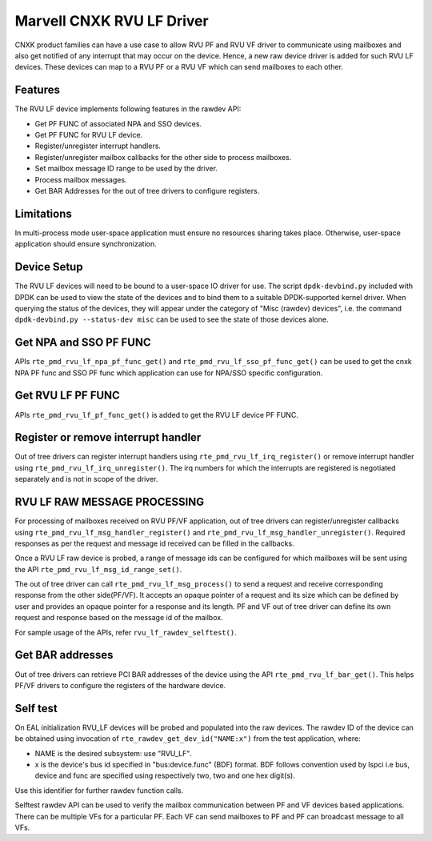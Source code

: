 ..  SPDX-License-Identifier: BSD-3-Clause
    Copyright(c) 2024 Marvell.

Marvell CNXK RVU LF Driver
==========================

CNXK product families can have a use case to allow RVU PF and RVU VF
driver to communicate using mailboxes and also get notified
of any interrupt that may occur on the device.
Hence, a new raw device driver is added for such RVU LF devices.
These devices can map to a RVU PF or a RVU VF which
can send mailboxes to each other.

Features
--------

The RVU LF device implements following features in the rawdev API:

- Get PF FUNC of associated NPA and SSO devices.
- Get PF FUNC for RVU LF device.
- Register/unregister interrupt handlers.
- Register/unregister mailbox callbacks for the other side to process mailboxes.
- Set mailbox message ID range to be used by the driver.
- Process mailbox messages.
- Get BAR Addresses for the out of tree drivers to configure registers.

Limitations
-----------

In multi-process mode user-space application must ensure
no resources sharing takes place.
Otherwise, user-space application should ensure synchronization.

Device Setup
------------

The RVU LF devices will need to be bound to a user-space IO driver for use.
The script ``dpdk-devbind.py`` included with DPDK can be used to
view the state of the devices and to bind them to a suitable DPDK-supported
kernel driver. When querying the status of the devices, they will appear under
the category of "Misc (rawdev) devices", i.e. the command
``dpdk-devbind.py --status-dev misc`` can be used to see the state of those
devices alone.

Get NPA and SSO PF FUNC
-----------------------

APIs ``rte_pmd_rvu_lf_npa_pf_func_get()`` and ``rte_pmd_rvu_lf_sso_pf_func_get()``
can be used to get the cnxk NPA PF func and SSO PF func which application
can use for NPA/SSO specific configuration.

Get RVU LF PF FUNC
------------------

APIs ``rte_pmd_rvu_lf_pf_func_get()`` is added to get the RVU LF device PF FUNC.

Register or remove interrupt handler
------------------------------------

Out of tree drivers can register interrupt handlers using ``rte_pmd_rvu_lf_irq_register()``
or remove interrupt handler using ``rte_pmd_rvu_lf_irq_unregister()``.
The irq numbers for which the interrupts are registered is negotiated separately
and is not in scope of the driver.

RVU LF RAW MESSAGE PROCESSING
-----------------------------

For processing of mailboxes received on RVU PF/VF application, out of tree
drivers can register/unregister callbacks using ``rte_pmd_rvu_lf_msg_handler_register()``
and ``rte_pmd_rvu_lf_msg_handler_unregister()``.
Required responses as per the request and message id received can be filled
in the callbacks.

Once a RVU LF raw device is probed, a range of message ids can be configured for
which mailboxes will be sent using the API ``rte_pmd_rvu_lf_msg_id_range_set()``.

The out of tree driver can call ``rte_pmd_rvu_lf_msg_process()`` to send a request and
receive corresponding response from the other side(PF/VF).
It accepts an opaque pointer of a request and its size which can be defined by user
and provides an opaque pointer for a response and its length.
PF and VF out of tree driver can define its own request and response based on the message id
of the mailbox.

For sample usage of the APIs, refer ``rvu_lf_rawdev_selftest()``.

Get BAR addresses
-----------------

Out of tree drivers can retrieve PCI BAR addresses of the device using the API
``rte_pmd_rvu_lf_bar_get()``. This helps PF/VF drivers to configure the
registers of the hardware device.

Self test
---------

On EAL initialization RVU_LF devices will be probed and populated into
the raw devices. The rawdev ID of the device can be obtained using invocation
of ``rte_rawdev_get_dev_id("NAME:x")`` from the test application, where:

- NAME is the desired subsystem: use "RVU_LF".
- x is the device's bus id specified in "bus:device.func" (BDF) format. BDF follows convention
  used by lspci i.e bus, device and func are specified using respectively two, two and one hex
  digit(s).

Use this identifier for further rawdev function calls.

Selftest rawdev API can be used to verify the mailbox communication between
PF and VF devices based applications. There can be multiple VFs for a particular PF.
Each VF can send mailboxes to PF and PF can broadcast message to all VFs.
